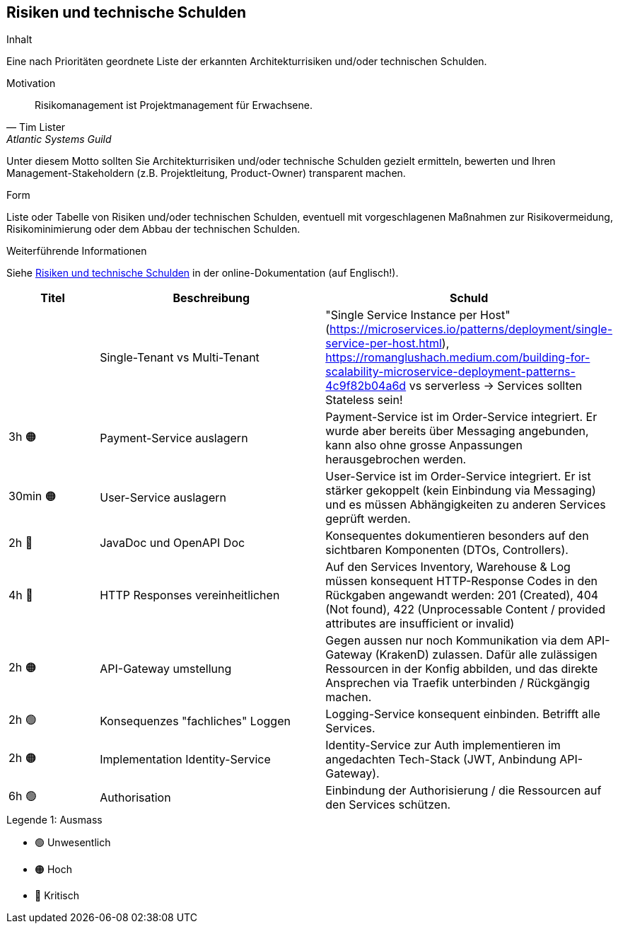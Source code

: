 ifndef::imagesdir[:imagesdir: ../images]

[[section-technical-risks]]
== Risiken und technische Schulden

[role="arc42help"]
****
.Inhalt
Eine nach Prioritäten geordnete Liste der erkannten Architekturrisiken und/oder technischen Schulden.

.Motivation
"Risikomanagement ist Projektmanagement für Erwachsene."
-- Tim Lister, Atlantic Systems Guild

Unter diesem Motto sollten Sie Architekturrisiken und/oder technische Schulden gezielt ermitteln, bewerten und Ihren Management-Stakeholdern (z.B. Projektleitung, Product-Owner) transparent machen.

.Form
Liste oder Tabelle von Risiken und/oder technischen Schulden, eventuell mit vorgeschlagenen Maßnahmen zur Risikovermeidung, Risikominimierung oder dem Abbau der technischen Schulden.


.Weiterführende Informationen

Siehe https://docs.arc42.org/section-11/[Risiken und technische Schulden] in der online-Dokumentation (auf Englisch!).
****

[cols="4,10,1"]
|===
| Titel | Beschreibung | Schuld |

| Single-Tenant vs Multi-Tenant
| "Single Service Instance per Host" (https://microservices.io/patterns/deployment/single-service-per-host.html), https://romanglushach.medium.com/building-for-scalability-microservice-deployment-patterns-4c9f82b04a6d vs serverless -> Services sollten Stateless sein!
| 3h 🟠

| Payment-Service auslagern
| Payment-Service ist im Order-Service integriert. Er wurde aber bereits über Messaging angebunden, kann also ohne grosse Anpassungen herausgebrochen werden.
| 30min 🟠

| User-Service auslagern
| User-Service ist im Order-Service integriert. Er ist stärker gekoppelt (kein Einbindung via Messaging) und es müssen Abhängigkeiten zu anderen Services geprüft werden. 
| 2h 🔴

| JavaDoc und OpenAPI Doc
| Konsequentes dokumentieren besonders auf den sichtbaren Komponenten (DTOs, Controllers). 
| 4h 🔴

| HTTP Responses vereinheitlichen
| Auf den Services Inventory, Warehouse & Log müssen konsequent HTTP-Response Codes in den Rückgaben angewandt werden: 201 (Created), 404 (Not found), 422 (Unprocessable Content / provided attributes are insufficient or invalid)
| 2h 🟠

| API-Gateway umstellung
| Gegen aussen nur noch Kommunikation via dem API-Gateway (KrakenD) zulassen. Dafür alle zulässigen Ressourcen in der Konfig abbilden, und das direkte Ansprechen via Traefik unterbinden / Rückgängig machen. 
| 2h 🟢

| Konsequenzes "fachliches" Loggen
| Logging-Service konsequent einbinden. Betrifft alle Services.
| 2h 🟠

| Implementation Identity-Service
| Identity-Service zur Auth implementieren im angedachten Tech-Stack (JWT, Anbindung API-Gateway). 
| 6h 🟢

| Authorisation
| Einbindung der Authorisierung / die Ressourcen auf den Services schützen.
| 4h 🟠

|===

.Legende 1: Ausmass
* 🟢 Unwesentlich
* 🟠 Hoch
* 🔴 Kritisch
